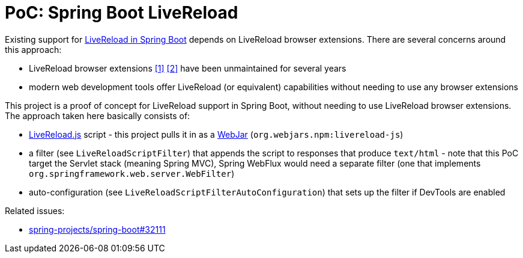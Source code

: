 = PoC: Spring Boot LiveReload

Existing support for https://docs.spring.io/spring-boot/docs/current/reference/html/using.html#using.devtools.livereloadLiveReload[LiveReload in Spring Boot] depends on LiveReload browser extensions.
There are several concerns around this approach:

- LiveReload browser extensions https://addons.mozilla.org/en-US/firefox/addon/livereload-web-extension/[&#91;1&#93;] https://chrome.google.com/webstore/detail/livereload/jnihajbhpnppcggbcgedagnkighmdlei[&#91;2&#93;] have been unmaintained for several years
- modern web development tools offer LiveReload (or equivalent) capabilities without needing to use any browser extensions

This project is a proof of concept for LiveReload support in Spring Boot, without needing to use LiveReload browser extensions.
The approach taken here basically consists of:

- https://github.com/livereload/livereload-js[LiveReload.js] script - this project pulls it in as a https://webjars.org[WebJar] (`org.webjars.npm:livereload-js`)
- a filter (see `LiveReloadScriptFilter`) that appends the script to responses that produce `text/html` - note that this PoC target the Servlet stack (meaning Spring MVC), Spring WebFlux would need a separate filter (one that implements `org.springframework.web.server.WebFilter`)
- auto-configuration (see `LiveReloadScriptFilterAutoConfiguration`) that sets up the filter if DevTools are enabled

Related issues:

- https://github.com/spring-projects/spring-boot/issues/32111[spring-projects/spring-boot#32111]
